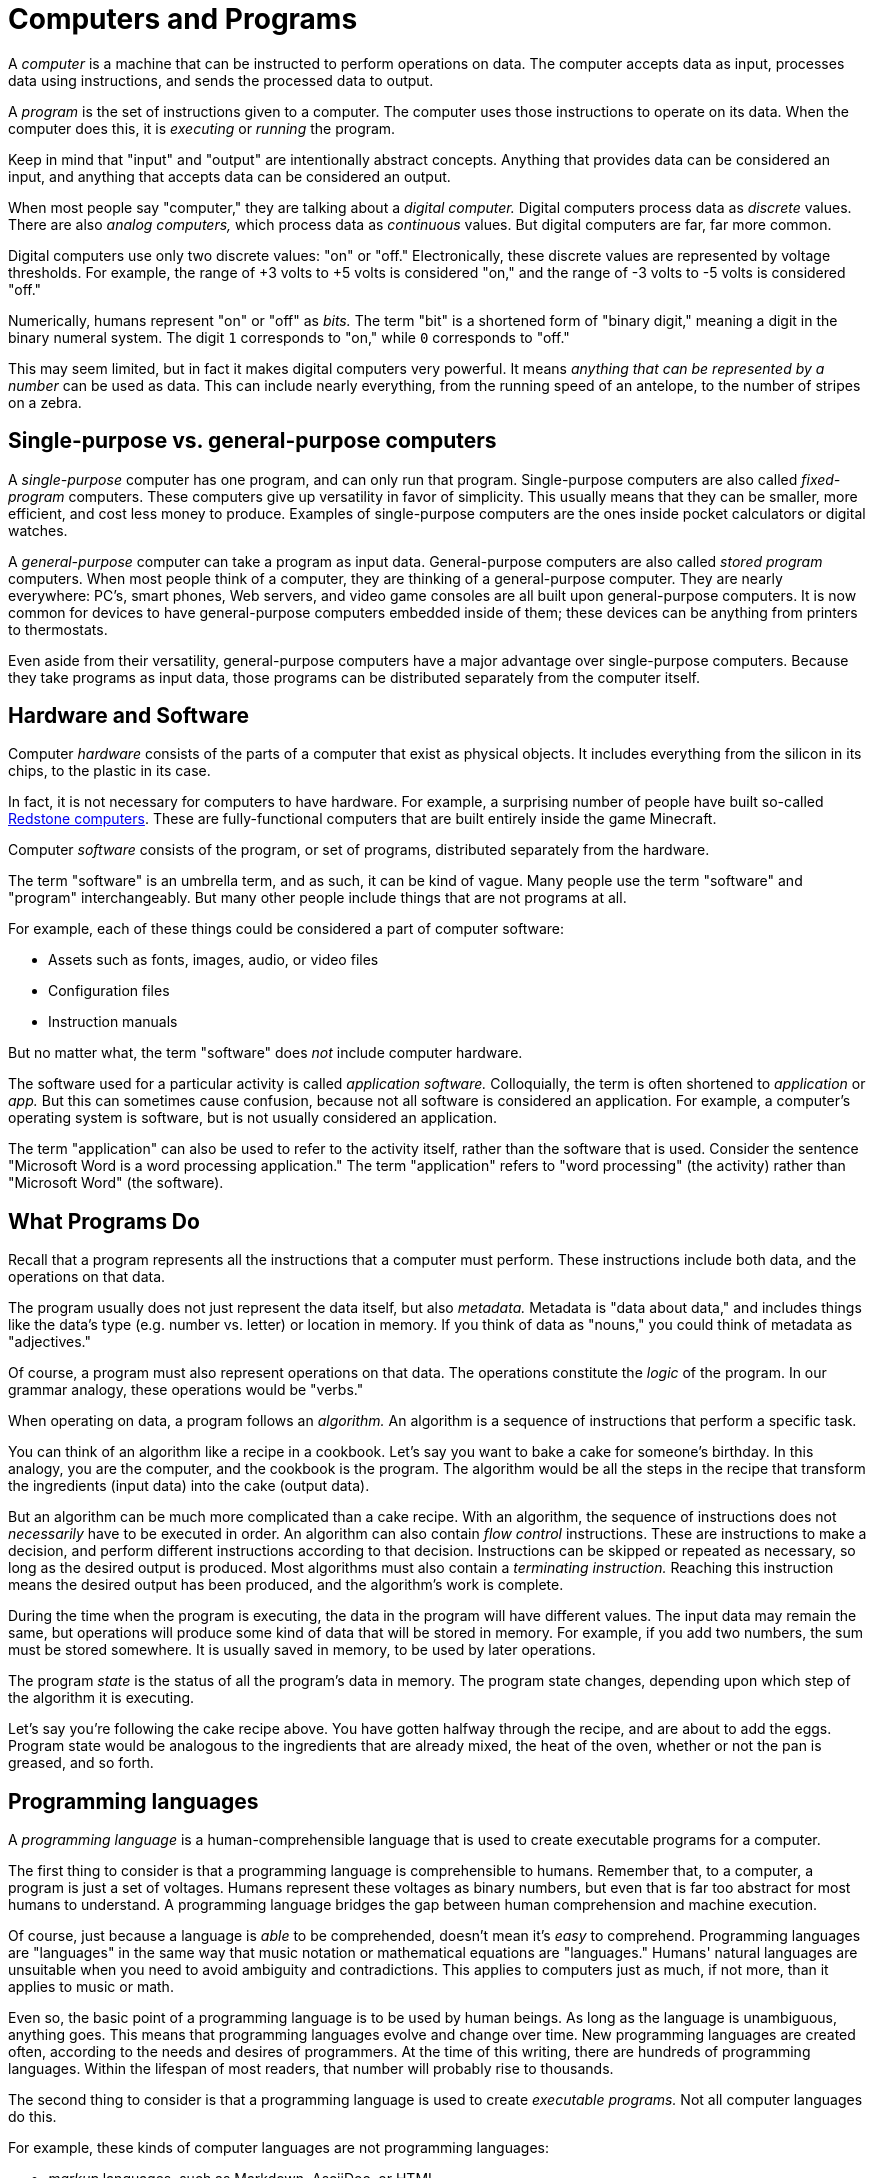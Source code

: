 = Computers and Programs

A _computer_ is a machine that can be instructed to perform operations on data.
The computer accepts data as input, processes data using instructions, and sends the processed data to output.

A _program_ is the set of instructions given to a computer.
The computer uses those instructions to operate on its data.
When the computer does this, it is _executing_ or _running_ the program.

Keep in mind that "input" and "output" are intentionally abstract concepts.
Anything that provides data can be considered an input,
and anything that accepts data can be considered an output.

When most people say "computer," they are talking about a _digital computer._
Digital computers process data as _discrete_ values.
There are also _analog computers,_ which process data as _continuous_ values.
But digital computers are far, far more common.

Digital computers use only two discrete values: "on" or "off."
Electronically, these discrete values are represented by voltage thresholds.
For example, the range of +3 volts to +5 volts is considered "on,"
and the range of -3 volts to -5 volts is considered "off."

Numerically, humans represent "on" or "off" as _bits._
The term "bit" is a shortened form of "binary digit," meaning a digit in the binary numeral system.
The digit `1` corresponds to "on," while `0` corresponds to "off."

This may seem limited, but in fact it makes digital computers very powerful.
It means _anything that can be represented by a number_ can be used as data.
This can include nearly everything, from the running speed of an antelope, to the number of stripes on a zebra.

== Single-purpose vs. general-purpose computers
A _single-purpose_ computer has one program, and can only run that program.
Single-purpose computers are also called _fixed-program_ computers.
These computers give up versatility in favor of simplicity.
This usually means that they can be smaller, more efficient, and cost less money to produce.
Examples of single-purpose computers are the ones inside pocket calculators or digital watches.

A _general-purpose_ computer can take a program as input data.
General-purpose computers are also called _stored program_ computers.
When most people think of a computer, they are thinking of a general-purpose computer.
They are nearly everywhere:
PC's, smart phones, Web servers, and video game consoles are all built upon general-purpose computers.
It is now common for devices to have general-purpose computers embedded inside of them;
these devices can be anything from printers to thermostats.

Even aside from their versatility, general-purpose computers have a major advantage over single-purpose computers.
Because they take programs as input data, those programs can be distributed separately from the computer itself.

== Hardware and Software

Computer _hardware_ consists of the parts of a computer that exist as physical objects.
It includes everything from the silicon in its chips, to the plastic in its case.

*****
In fact, it is not necessary for computers to have hardware.
For example, a surprising number of people have built so-called
http://minecraft.gamepedia.com/Tutorials/Redstone_computers[Redstone computers].
These are fully-functional computers that are built entirely inside the game Minecraft.
*****

Computer _software_ consists of the program, or set of programs, distributed separately from the hardware.

The term "software" is an umbrella term, and as such, it can be kind of vague.
Many people use the term "software" and "program" interchangeably.
But many other people include things that are not programs at all.

For example, each of these things could be considered a part of computer software:

* Assets such as fonts, images, audio, or video files
* Configuration files
* Instruction manuals

But no matter what, the term "software" does _not_ include computer hardware.

The software used for a particular activity is called _application software._
Colloquially, the term is often shortened to _application_ or _app._
But this can sometimes cause confusion, because not all software is considered an application.
For example, a computer's operating system is software, but is not usually considered an application.

The term "application" can also be used to refer to the activity itself, rather than the software that is used.
Consider the sentence "Microsoft Word is a word processing application."
The term "application" refers to "word processing" (the activity) rather than "Microsoft Word" (the software).

== What Programs Do

Recall that a program represents all the instructions that a computer must perform.
These instructions include both data, and the operations on that data.

The program usually does not just represent the data itself, but also _metadata._
Metadata is "data about data," and includes things like the data's type (e.g. number vs. letter) or location in memory.
If you think of data as "nouns," you could think of metadata as "adjectives."

Of course, a program must also represent operations on that data.
The operations constitute the _logic_ of the program.
In our grammar analogy, these operations would be "verbs."

When operating on data, a program follows an _algorithm._
An algorithm is a sequence of instructions that perform a specific task.

You can think of an algorithm like a recipe in a cookbook.
Let's say you want to bake a cake for someone's birthday.
In this analogy, you are the computer, and the cookbook is the program.
The algorithm would be all the steps in the recipe that transform the ingredients (input data) into the cake (output data).
// TODO: There's gotta be a "cake is a lie" joke in here somewhere

But an algorithm can be much more complicated than a cake recipe.
With an algorithm, the sequence of instructions does not _necessarily_ have to be executed in order.
An algorithm can also contain _flow control_ instructions.
These are instructions to make a decision, and perform different instructions according to that decision.
Instructions can be skipped or repeated as necessary, so long as the desired output is produced.
Most algorithms must also contain a _terminating instruction._
Reaching this instruction means the desired output has been produced, and the algorithm's work is complete.

During the time when the program is executing, the data in the program will have different values.
The input data may remain the same, but operations will produce some kind of data that will be stored in memory.
For example, if you add two numbers, the sum must be stored somewhere.
It is usually saved in memory, to be used by later operations.

The program _state_ is the status of all the program's data in memory.
The program state changes, depending upon which step of the algorithm it is executing.

Let's say you're following the cake recipe above.
You have gotten halfway through the recipe, and are about to add the eggs.
Program state would be analogous to the ingredients that are already mixed,
the heat of the oven, whether or not the pan is greased, and so forth.

== Programming languages

A _programming language_ is a human-comprehensible language that is used to create executable programs for a computer.

The first thing to consider is that a programming language is comprehensible to humans.
Remember that, to a computer, a program is just a set of voltages.
Humans represent these voltages as binary numbers, but even that is far too abstract for most humans to understand.
A programming language bridges the gap between human comprehension and machine execution.

Of course, just because a language is _able_ to be comprehended, doesn't mean it's _easy_ to comprehend.
Programming languages are "languages" in the same way that music notation or mathematical equations are "languages."
Humans' natural languages are unsuitable when you need to avoid ambiguity and contradictions.
This applies to computers just as much, if not more, than it applies to music or math.

Even so, the basic point of a programming language is to be used by human beings.
As long as the language is unambiguous, anything goes.
This means that programming languages evolve and change over time.
New programming languages are created often, according to the needs and desires of programmers.
At the time of this writing, there are hundreds of programming languages.
Within the lifespan of most readers, that number will probably rise to thousands.

The second thing to consider is that a programming language is used to create _executable programs._
Not all computer languages do this.

For example, these kinds of computer languages are not programming languages:

* _markup_ languages, such as Markdown, AsciiDoc, or HTML
* _style sheet_ languages, such as CSS
* _data modeling_ languages, such as JSON or YAML

By saying these are not _programming_ languages, I am not being derogatory.
All of these languages are just as important as any programming language.
They just serve a different purpose.

The last thing to consider is that programming languages cannot be directly executed on a machine.
Code written in a programming language must be translated into a language the machine understands.
These languages are called _machine languages,_ and are different for every kind of machine.

This translation step happens in a separate piece of software.
If the translator produces an executable file, then it is _compiling_ the code, and the translator is called a _compiler._
The translator may also translate code "on the fly," without producing a separate executable file.
In this case, the translator is _interpreting_ the code, and the translator is called an _interpreter._

Compilation and interpretation are covered in later chapters.

=== Language syntax vs. semantics

Programming languages, like human languages, have sets of rules that specify what is and isn't valid in that language.
The set of rules for each language is called the language's _grammar._
The grammar of a programming language is defined by the language's syntax and semantics.

The _syntax_ of a programming language determines what constitutes _a well-formed string_ in that language.
It has rules that determine the language's alphabet, how characters are interpreted symbolically, and so forth.

For example, all programming languages allow mathematical addition.
Most programming languages use _infix notation,_ where a mathematical operator is between two numeric values.
This is the type of notation that we all learned in math class.
The string `2 + 3` is an example of of a valid string using infix notation.

But this is not the only kind of notation that can be used.
Another type of notation is _prefix notation,_ also called _Polish notation._
In this notation, the operator comes first, followed by the values it operates on.
The string `+ 2 3` is an example of of a valid string using Polish notation.

Most programming languages (and all C-style languages) use infix notation.
If you put the string `+ 2 3` into a C program, it will be a syntax error.

The _semantics_ of a programming language determine the _meaning_ of a well-formed string in that language.

When considering the semantics of a programming _language,_ we are considering the language's _static semantics._
This defines how well-formed strings should be treated _by the compiler or interpreter._

For example, the string `2 + '5'` is syntactically correct in all C-style languages.
The value `2` represents the number two, and the value `'5'` represents the _letter_ "5".
So, what does that string actually _mean?_
That is, what value should be produced when this string is translated and executed?

There are a number of different possibilities:

* The number `2` is converted to a letter, the letters are concatenated, and the result is `"25"`.
* The letter `'5'` is converted to the number 5, and the result is `7`.
* The letter `'5'` is converted to its ASCII code, which is 52, and the result is `55`.
    (ASCII will be covered in the chapter on strings.)
* The addition operator, `+`, must have numbers on both sides, so this is a semantic error.

Remarkably, the last possibility is the only one that is _not_ part of the semantics for any language in this book.

The term "semantics" can also be used to describe the meaning of a string in the context of the _program._
This is different from the meaning of a string in the programming language.
The meaning of the program is usually determined by the programmer, not the language used.

Take, for example, the string `11`.
This is obviously correct in terms of syntax and static semantics; it refers to the number eleven.
But it does not tell us what the number eleven should _mean_ when the program is executed.
It could be the number of eggs in one basket, or the air-speed velocity of an unladen swallow.
The programming language does not, and should not, concern itself with this kind of semantics.

// TODO: Talk about different errors here? e.g. syntax, runtime, logical

NOTE: The formal study of programming language semantics is outside the scope of this book.
    It is a rigorous mathematical study, and may involve different formal approaches.
    Robert W. Floyd (1936 - 2001) is usually credited as the founder of this formal study.
    For the curious, I suggest reading his 1967 paper,
    http://www.cs.virginia.edu/~weimer/2007-615/reading/FloydMeaning.pdf[Assigning Meanings to Programs].

=== General-purpose and domain-specific languages
In software engineering, the term _domain_ refers to the body of knowledge relevant to a particular purpose or kind of use.
Each domain has its own set of requirements, and likely its own terminology.
The term "domain" can refer to purposes that are as specific or as general as is desired.

An _application domain_ is the domain of an application program.
It is analogous to the use of "application" to describe an activity rather than a program.
For example, "word processing" would be the application domain of Microsoft Word.
Of course, that domain includes other, more nuanced, application domains.
For example, "file manipulation," "text formatting," and so forth.

A related term is _problem domain._
This is the area of knowledge required to solve a particular problem.
Here, "problem" means a proposition for something to be done, as in "a homework problem."
Usually, it does _not_ mean something harmful or unwelcome, as in "a social problem."

A _programming domain_ is the domain of a programming language.
It defines the kinds of programs that can be written in that language.
For example, since you can use C++ to write an application like Microsoft Word,
then "word processing" is part of the programming domain of C++.

The computer languages covered in this book are all _general-purpose_ programming languages.
General-purpose languages, as the name suggests, can be used across a wide variety of programming domains.
They can be used to write programs that manipulate databases, do word processing,
calculate mathematical formulas, play games, and so forth.
In fact, to be truly general-purpose, a programming language should be usable across _all_ programming domains.

But these are not the only kinds of computer languages that exist.
There are many different languages that were designed for one particular purpose.
Unsurprisingly, such a language is called a _domain-specific language,_ abbreviated _DSL._

Computer languages that are not _programming_ languages are domain-specific languages.
However, there are many programming languages that are also DSL's.
These languages are often designed to be used by specific applications, which act as interpreters.

DSL's can have many advantages over general-purpose programming languages.
Since they are limited to a single programming domain, they are usually much simpler.
Their syntax and semantics can also be tailored to experts in the domain, who may be relatively unfamiliar with programming.

Examples of domain-specific programming languages include:

* Symbolic mathematical languages, such as the languages used by MATLAB, Mathematica, or Maple
* Game engine scripting languages, such as Lua or GameMaker's GML
* Audio programming languages, such as CSound or SuperCollider's sclang

This is only a small sample; there are many more.

However, none of these languages are covered in this book.
Despite the fact that many share C's basic syntax, this book will only cover general-purpose programming languages.
